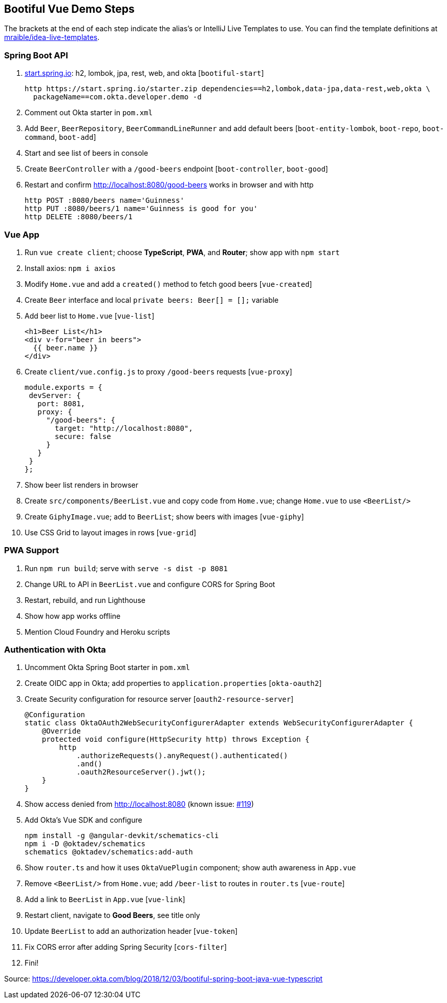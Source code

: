 == Bootiful Vue Demo Steps

The brackets at the end of each step indicate the alias's or IntelliJ Live Templates to use. You can find the template definitions at https://github.com/mraible/idea-live-templates[mraible/idea-live-templates].

=== Spring Boot API

. https://start.spring.io[start.spring.io]: h2, lombok, jpa, rest, web, and okta [`bootiful-start`]

  http https://start.spring.io/starter.zip dependencies==h2,lombok,data-jpa,data-rest,web,okta \
    packageName==com.okta.developer.demo -d

. Comment out Okta starter in `pom.xml`

. Add `Beer`, `BeerRepository`, `BeerCommandLineRunner` and add default beers [`boot-entity-lombok`, `boot-repo`, `boot-command`, `boot-add`]

. Start and see list of beers in console

. Create `BeerController` with a `/good-beers` endpoint [`boot-controller`, `boot-good`]

. Restart and confirm http://localhost:8080/good-beers works in browser and with http

  http POST :8080/beers name='Guinness'
  http PUT :8080/beers/1 name='Guinness is good for you'
  http DELETE :8080/beers/1

=== Vue App

. Run `vue create client`; choose **TypeScript**, **PWA**, and **Router**; show app with `npm start`

. Install axios: `npm i axios`

. Modify `Home.vue` and add a `created()` method to fetch good beers [`vue-created`]

. Create `Beer` interface and local `private beers: Beer[] = [];` variable

. Add beer list to `Home.vue` [`vue-list`]

  <h1>Beer List</h1>
  <div v-for="beer in beers">
    {{ beer.name }}
  </div>

. Create `client/vue.config.js` to proxy `/good-beers` requests [`vue-proxy`]

  module.exports = {
   devServer: {
     port: 8081,
     proxy: {
       "/good-beers": {
         target: "http://localhost:8080",
         secure: false
       }
     }
   }
  };

. Show beer list renders in browser

. Create `src/components/BeerList.vue` and copy code from `Home.vue`; change `Home.vue` to use `<BeerList/>`

. Create `GiphyImage.vue`; add to `BeerList`; show beers with images [`vue-giphy`]

. Use CSS Grid to layout images in rows [`vue-grid`]

=== PWA Support

. Run `npm run build`; serve with `serve -s dist -p 8081`

. Change URL to API in `BeerList.vue` and configure CORS for Spring Boot

. Restart, rebuild, and run Lighthouse

. Show how app works offline

. Mention Cloud Foundry and Heroku scripts

=== Authentication with Okta

. Uncomment Okta Spring Boot starter in `pom.xml`

. Create OIDC app in Okta; add properties to `application.properties` [`okta-oauth2`]

. Create Security configuration for resource server [`oauth2-resource-server`]

  @Configuration
  static class OktaOAuth2WebSecurityConfigurerAdapter extends WebSecurityConfigurerAdapter {
      @Override
      protected void configure(HttpSecurity http) throws Exception {
          http
              .authorizeRequests().anyRequest().authenticated()
              .and()
              .oauth2ResourceServer().jwt();
      }
  }

. Show access denied from http://localhost:8080 (known issue: https://github.com/okta/okta-spring-boot/issues/119[#119])

. Add Okta's Vue SDK and configure

  npm install -g @angular-devkit/schematics-cli
  npm i -D @oktadev/schematics
  schematics @oktadev/schematics:add-auth

. Show `router.ts` and how it uses `OktaVuePlugin` component; show auth awareness in `App.vue`

. Remove `<BeerList/>` from `Home.vue`; add `/beer-list` to routes in `router.ts` [`vue-route`]

. Add a link to `BeerList` in `App.vue` [`vue-link`]

. Restart client, navigate to **Good Beers**, see title only

. Update `BeerList` to add an authorization header [`vue-token`]

. Fix CORS error after adding Spring Security [`cors-filter`]

. Fini!

Source: https://developer.okta.com/blog/2018/12/03/bootiful-spring-boot-java-vue-typescript
